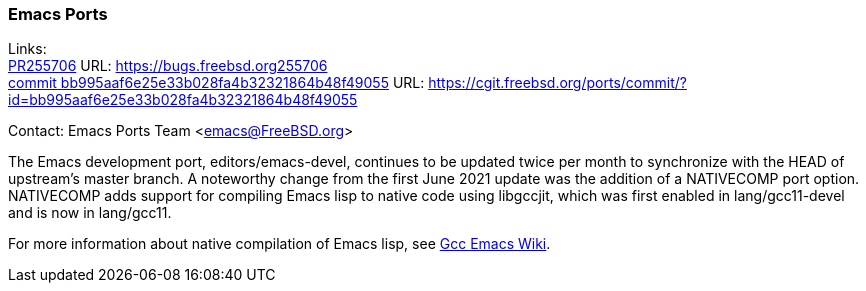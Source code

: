 === Emacs Ports

Links: +
link:https://bugs.freebsd.org255706[PR255706] URL: link:https://bugs.freebsd.org255706[https://bugs.freebsd.org255706] +
link:https://cgit.freebsd.org/ports/commit/?id=bb995aaf6e25e33b028fa4b32321864b48f49055[commit bb995aaf6e25e33b028fa4b32321864b48f49055] URL: link:https://cgit.freebsd.org/ports/commit/?id=bb995aaf6e25e33b028fa4b32321864b48f49055[https://cgit.freebsd.org/ports/commit/?id=bb995aaf6e25e33b028fa4b32321864b48f49055]

Contact: Emacs Ports Team <emacs@FreeBSD.org>

The Emacs development port, editors/emacs-devel, continues to be updated twice per month to synchronize with the HEAD of upstream's master branch.
A noteworthy change from the first June 2021 update was the addition of a NATIVECOMP port option.
NATIVECOMP adds support for compiling Emacs lisp to native code using libgccjit, which was first enabled in lang/gcc11-devel and is now in lang/gcc11.

For more information about native compilation of Emacs lisp, see link:https://www.emacswiki.org/emacs/GccEmacs[Gcc Emacs Wiki].
